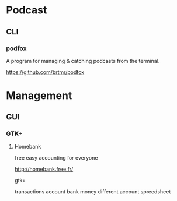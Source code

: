 * Podcast
** CLI
*** podfox
A program for managing & catching podcasts from the terminal.

https://github.com/brtmr/podfox

* Management
** GUI
*** GTK+
**** Homebank

free easy accounting for everyone

http://homebank.free.fr/

gtk+

transactions account bank money
different account spreedsheet
